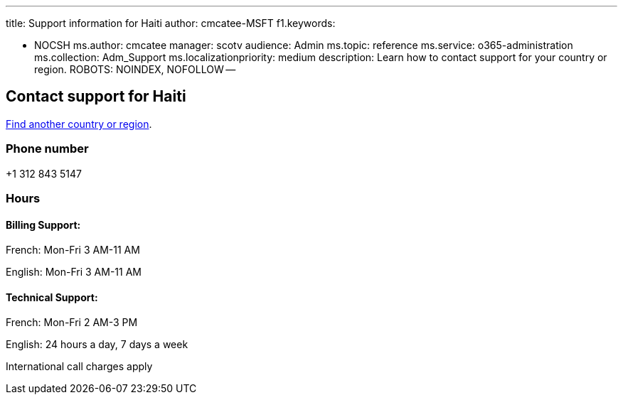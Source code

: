 '''

title: Support information for Haiti author: cmcatee-MSFT f1.keywords:

* NOCSH ms.author: cmcatee manager: scotv audience: Admin ms.topic: reference ms.service: o365-administration ms.collection: Adm_Support ms.localizationpriority: medium description: Learn how to contact support for your country or region.
ROBOTS: NOINDEX, NOFOLLOW --

== Contact support for Haiti

xref:../get-help-support.adoc[Find another country or region].

=== Phone number

+1 312 843 5147

=== Hours

==== Billing Support:

French: Mon-Fri 3 AM-11 AM

English: Mon-Fri 3 AM-11 AM

==== Technical Support:

French: Mon-Fri 2 AM-3 PM

English: 24 hours a day, 7 days a week

International call charges apply
